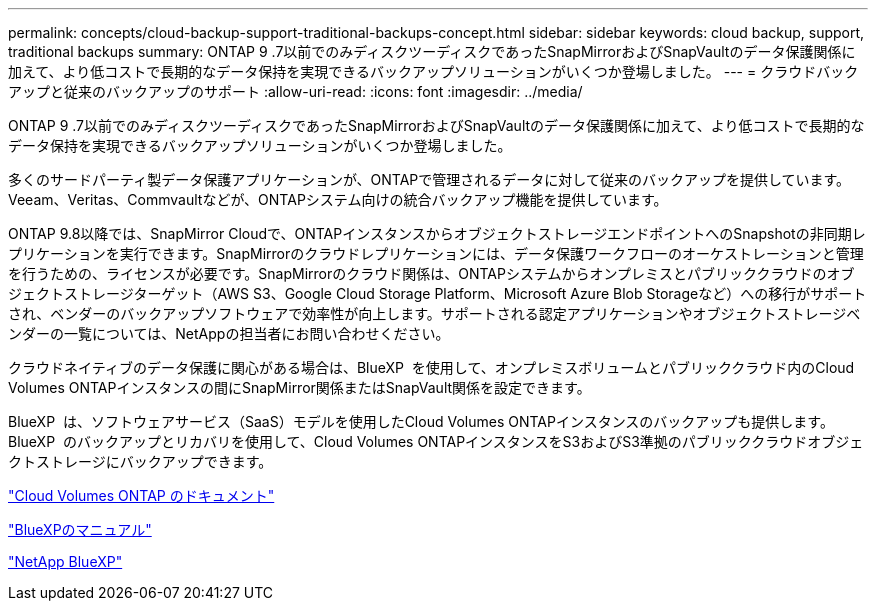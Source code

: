 ---
permalink: concepts/cloud-backup-support-traditional-backups-concept.html 
sidebar: sidebar 
keywords: cloud backup, support, traditional backups 
summary: ONTAP 9 .7以前でのみディスクツーディスクであったSnapMirrorおよびSnapVaultのデータ保護関係に加えて、より低コストで長期的なデータ保持を実現できるバックアップソリューションがいくつか登場しました。 
---
= クラウドバックアップと従来のバックアップのサポート
:allow-uri-read: 
:icons: font
:imagesdir: ../media/


[role="lead"]
ONTAP 9 .7以前でのみディスクツーディスクであったSnapMirrorおよびSnapVaultのデータ保護関係に加えて、より低コストで長期的なデータ保持を実現できるバックアップソリューションがいくつか登場しました。

多くのサードパーティ製データ保護アプリケーションが、ONTAPで管理されるデータに対して従来のバックアップを提供しています。Veeam、Veritas、Commvaultなどが、ONTAPシステム向けの統合バックアップ機能を提供しています。

ONTAP 9.8以降では、SnapMirror Cloudで、ONTAPインスタンスからオブジェクトストレージエンドポイントへのSnapshotの非同期レプリケーションを実行できます。SnapMirrorのクラウドレプリケーションには、データ保護ワークフローのオーケストレーションと管理を行うための、ライセンスが必要です。SnapMirrorのクラウド関係は、ONTAPシステムからオンプレミスとパブリッククラウドのオブジェクトストレージターゲット（AWS S3、Google Cloud Storage Platform、Microsoft Azure Blob Storageなど）への移行がサポートされ、ベンダーのバックアップソフトウェアで効率性が向上します。サポートされる認定アプリケーションやオブジェクトストレージベンダーの一覧については、NetAppの担当者にお問い合わせください。

クラウドネイティブのデータ保護に関心がある場合は、BlueXP  を使用して、オンプレミスボリュームとパブリッククラウド内のCloud Volumes ONTAPインスタンスの間にSnapMirror関係またはSnapVault関係を設定できます。

BlueXP  は、ソフトウェアサービス（SaaS）モデルを使用したCloud Volumes ONTAPインスタンスのバックアップも提供します。BlueXP  のバックアップとリカバリを使用して、Cloud Volumes ONTAPインスタンスをS3およびS3準拠のパブリッククラウドオブジェクトストレージにバックアップできます。

link:https://docs.netapp.com/us-en/bluexp-cloud-volumes-ontap/index.html["Cloud Volumes ONTAP のドキュメント"^]

link:https://docs.netapp.com/us-en/bluexp-family/index.html["BlueXPのマニュアル"^]

link:https://bluexp.netapp.com/["NetApp BlueXP"^]
